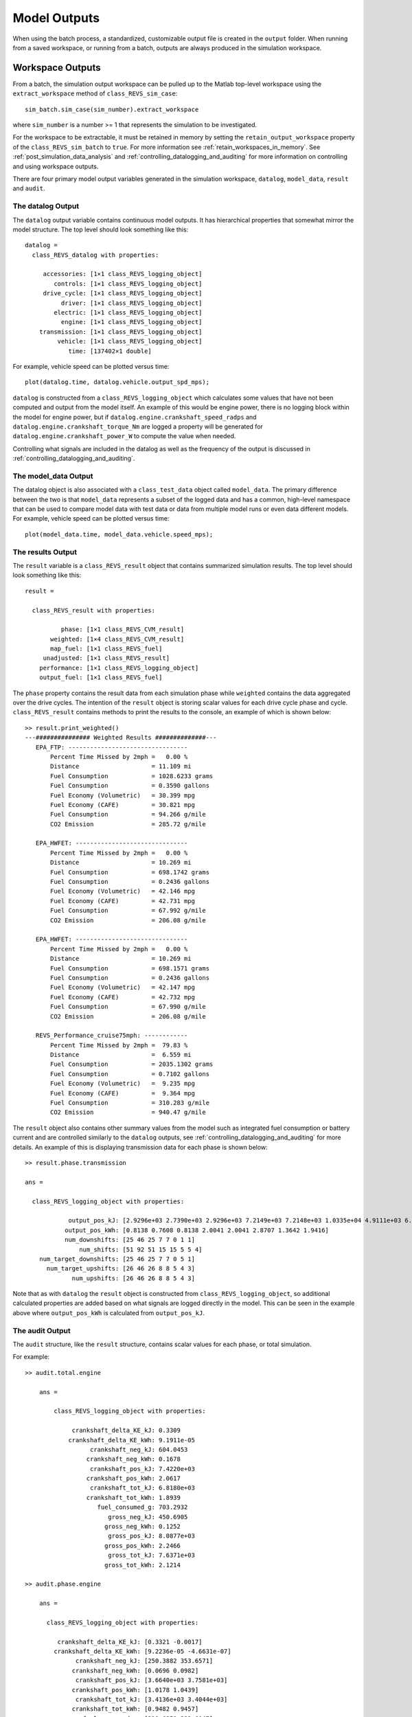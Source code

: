 Model Outputs
=============

When using the batch process, a standardized, customizable output file is created in the ``output`` folder.  When running from a saved workspace, or running from a batch, outputs are always produced in the simulation workspace.

.. _workspace_outputs:

Workspace Outputs
^^^^^^^^^^^^^^^^^

From a batch, the simulation output workspace can be pulled up to the Matlab top-level workspace using the ``extract_workspace`` method of ``class_REVS_sim_case``:

::

    sim_batch.sim_case(sim_number).extract_workspace

where ``sim_number`` is a number >= 1 that represents the simulation to be investigated.

For the workspace to be extractable, it must be retained in memory by setting the ``retain_output_workspace`` property of the ``class_REVS_sim_batch`` to ``true``.  For more information see :ref:`retain_workspaces_in_memory`.  See :ref:`post_simulation_data_analysis` and :ref:`controlling_datalogging_and_auditing` for more information on controlling and using workspace outputs.

There are four primary model output variables generated in the simulation workspace, ``datalog``, ``model_data``, ``result`` and ``audit``.

The datalog Output
------------------
The ``datalog`` output variable contains continuous model outputs. It has hierarchical properties that somewhat mirror the model structure.  The top level should look something like this:

::

    datalog =
      class_REVS_datalog with properties:

         accessories: [1×1 class_REVS_logging_object]
            controls: [1×1 class_REVS_logging_object]
         drive_cycle: [1×1 class_REVS_logging_object]
              driver: [1×1 class_REVS_logging_object]
            electric: [1×1 class_REVS_logging_object]
              engine: [1×1 class_REVS_logging_object]
        transmission: [1×1 class_REVS_logging_object]
             vehicle: [1×1 class_REVS_logging_object]
                time: [137402×1 double]

For example, vehicle speed can be plotted versus time:

::

    plot(datalog.time, datalog.vehicle.output_spd_mps);

``datalog`` is constructed from a ``class_REVS_logging_object`` which calculates some values that have not been computed and output from the model itself. An example of this would be engine power, there is no logging block within the model for engine power, but if ``datalog.engine.crankshaft_speed_radps`` and ``datalog.engine.crankshaft_torque_Nm`` are logged a property will be generated for ``datalog.engine.crankshaft_power_W`` to compute the value when needed.

Controlling what signals are included in the datalog as well as the frequency of the output is discussed in :ref:`controlling_datalogging_and_auditing`.

The model_data Output
---------------------
The datalog object is also associated with a ``class_test_data`` object called ``model_data``. The primary difference between the two is that ``model_data`` represents a subset of the logged data and has a common, high-level namespace that can be used to compare model data with test data or data from multiple model runs or even data different models.  For example, vehicle speed can be plotted versus time:

::

    plot(model_data.time, model_data.vehicle.speed_mps);

The results Output
------------------
The ``result`` variable is a ``class_REVS_result`` object that contains summarized simulation results. The top level should look something like this:

::

    result =

      class_REVS_result with properties:

              phase: [1×1 class_REVS_CVM_result]
           weighted: [1×4 class_REVS_CVM_result]
           map_fuel: [1×1 class_REVS_fuel]
         unadjusted: [1×1 class_REVS_result]
        performance: [1×1 class_REVS_logging_object]
        output_fuel: [1×1 class_REVS_fuel]

The ``phase`` property contains the result data from each simulation phase while ``weighted`` contains the data aggregated over the drive cycles. The intention of the ``result`` object is storing scalar values for each drive cycle phase and cycle. ``class_REVS_result`` contains methods to print the results to the console, an example of which is shown below:

::

    >> result.print_weighted()
    ---############### Weighted Results ##############---
       EPA_FTP: ---------------------------------
           Percent Time Missed by 2mph =   0.00 %
           Distance                    = 11.109 mi
           Fuel Consumption            = 1028.6233 grams
           Fuel Consumption            = 0.3590 gallons
           Fuel Economy (Volumetric)   = 30.399 mpg
           Fuel Economy (CAFE)         = 30.821 mpg
           Fuel Consumption            = 94.266 g/mile
           CO2 Emission                = 285.72 g/mile

       EPA_HWFET: -------------------------------
           Percent Time Missed by 2mph =   0.00 %
           Distance                    = 10.269 mi
           Fuel Consumption            = 698.1742 grams
           Fuel Consumption            = 0.2436 gallons
           Fuel Economy (Volumetric)   = 42.146 mpg
           Fuel Economy (CAFE)         = 42.731 mpg
           Fuel Consumption            = 67.992 g/mile
           CO2 Emission                = 206.08 g/mile

       EPA_HWFET: -------------------------------
           Percent Time Missed by 2mph =   0.00 %
           Distance                    = 10.269 mi
           Fuel Consumption            = 698.1571 grams
           Fuel Consumption            = 0.2436 gallons
           Fuel Economy (Volumetric)   = 42.147 mpg
           Fuel Economy (CAFE)         = 42.732 mpg
           Fuel Consumption            = 67.990 g/mile
           CO2 Emission                = 206.08 g/mile

       REVS_Performance_cruise75mph: ------------
           Percent Time Missed by 2mph =  79.83 %
           Distance                    =  6.559 mi
           Fuel Consumption            = 2035.1302 grams
           Fuel Consumption            = 0.7102 gallons
           Fuel Economy (Volumetric)   =  9.235 mpg
           Fuel Economy (CAFE)         =  9.364 mpg
           Fuel Consumption            = 310.283 g/mile
           CO2 Emission                = 940.47 g/mile


The ``result`` object also contains other summary values from the model such as integrated fuel consumption or battery current and are controlled similarly to the ``datalog`` outputs, see :ref:`controlling_datalogging_and_auditing` for more details. An example of this is displaying transmission data for each phase is shown below:

::

    >> result.phase.transmission

    ans =

      class_REVS_logging_object with properties:

                output_pos_kJ: [2.9296e+03 2.7390e+03 2.9296e+03 7.2149e+03 7.2148e+03 1.0335e+04 4.9111e+03 6.9897e+03]
               output_pos_kWh: [0.8138 0.7608 0.8138 2.0041 2.0041 2.8707 1.3642 1.9416]
               num_downshifts: [25 46 25 7 7 0 1 1]
                   num_shifts: [51 92 51 15 15 5 5 4]
        num_target_downshifts: [25 46 25 7 7 0 5 1]
          num_target_upshifts: [26 46 26 8 8 5 4 3]
                 num_upshifts: [26 46 26 8 8 5 4 3]

Note that as with ``datalog`` the ``result`` object is constructed from ``class_REVS_logging_object``, so additional calculated properties are added based on what signals are logged directly in the model. This can be seen in the example above where ``output_pos_kWh`` is calculated from ``output_pos_kJ``.

The audit Output
----------------
The ``audit`` structure, like the ``result`` structure, contains scalar values for each phase, or total simulation.

For example:

::

    >> audit.total.engine

        ans =

            class_REVS_logging_object with properties:

                 crankshaft_delta_KE_kJ: 0.3309
                crankshaft_delta_KE_kWh: 9.1911e-05
                      crankshaft_neg_kJ: 604.0453
                     crankshaft_neg_kWh: 0.1678
                      crankshaft_pos_kJ: 7.4220e+03
                     crankshaft_pos_kWh: 2.0617
                      crankshaft_tot_kJ: 6.8180e+03
                     crankshaft_tot_kWh: 1.8939
                        fuel_consumed_g: 703.2932
                           gross_neg_kJ: 450.6905
                          gross_neg_kWh: 0.1252
                           gross_pos_kJ: 8.0877e+03
                          gross_pos_kWh: 2.2466
                           gross_tot_kJ: 7.6371e+03
                          gross_tot_kWh: 2.1214

    >> audit.phase.engine

        ans =

          class_REVS_logging_object with properties:

             crankshaft_delta_KE_kJ: [0.3321 -0.0017]
            crankshaft_delta_KE_kWh: [9.2236e-05 -4.6631e-07]
                  crankshaft_neg_kJ: [250.3882 353.6571]
                 crankshaft_neg_kWh: [0.0696 0.0982]
                  crankshaft_pos_kJ: [3.6640e+03 3.7581e+03]
                 crankshaft_pos_kWh: [1.0178 1.0439]
                  crankshaft_tot_kJ: [3.4136e+03 3.4044e+03]
                 crankshaft_tot_kWh: [0.9482 0.9457]
                    fuel_consumed_g: [319.6850 383.6047]
                       gross_neg_kJ: [192.0876 258.6029]
                      gross_neg_kWh: [0.0534 0.0718]
                       gross_pos_kJ: [3.9019e+03 4.1858e+03]
                      gross_pos_kWh: [1.0839 1.1627]
                       gross_tot_kJ: [3.7098e+03 3.9272e+03]
                      gross_tot_kWh: [1.0305 1.0909]

It should be noted here that the total and phase audits may appear to have discrepancies.  In other words, the sum of the phase audit results may not add up to the total result for the same variable, such as ``fuel_consumed_g``.  This is because the phase audit results are only for phase numbers greater than zero.  In the case of a drive cycle where the engine start is not sampled (not part of the phase results), the first five seconds may be phase zero.  Also, it takes a couple of simulation time steps at the end of the drive cycle to shut down the model, and those are also phase zero.

Enabling the audits populates the workspace with audit data, via the ``class_REVS_audit`` class.  ``class_REVS_audit`` is also responsible for calling the report generators for each unique powertrain type, as follows:

* ``class_REVS_CVM_audit`` - calculates and reports energy balances for Conventional Vehicle Models

* ``class_REVS_EVM_audit`` - calculates and reports energy balances for Electric Vehicle Models

* ``class_REVS_HVM_audit`` - calculates and reports energy balances for Hybrid Vehicle Models

There is no automatic method for the Simulink model itself to comprehend the correct sources and sinks of energy within the model, this is determined by the creator of the model and is based on the underlying physics of the powertrain components.

The audit classes for the various powertrains inherit methods and properties from a base class, ``class_REVS_VM_audit``, which handles audit calculations common to all powertrains, i.e. brakes, tires, roadload losses, etc.

The audit energy logs (as seen above) are tallied according to whether they are sources of energy or sinks of energy in the ``calc_audit`` methods of the audit classes.  If the model, audit logging and audit calculations are correct then the sum of the energy in the audit sinks will equal the sum of the energy in the audit sources.  The sources and sinks are tallied in the ``energy_balance`` property of the audit class.

::

    >> audit.total.energy_balance

    ans =

      struct with fields:

                         source: [1×1 struct]
                           sink: [1×1 struct]
            simulation_error_kJ: -0.5840
        energy_conservation_pct: 100.0157

    >> audit.total.energy_balance.source

    ans =

      struct with fields:

              KE_kJ: 0
        gradient_kJ: 0
              gross: [1×1 struct]
                net: [1×1 struct]

    >> audit.total.energy_balance.sink

    ans =

      struct with fields:

            KE_kJ: 0.4379
          vehicle: [1×1 struct]
        accessory: [1×1 struct]
         total_kJ: 3.7313e+03

The audit sources consist of ``gross`` and ``net`` categories, where ``gross`` refers to fuel chemical energy and energy stored in batteries, for example.  ``net`` refers to energy used to power the vehicle and/or run electrical accessories, for example.

::

    >> audit.total.energy_balance.source.gross

    ans =

      struct with fields:

          fuel_kJ: 1.3157e+04
        stored_kJ: 8.0583
         total_kJ: 1.3165e+04

    >> audit.total.energy_balance.source.net

    ans =

      struct with fields:

                    engine_kJ: 3.7237e+03
        engine_efficiency_pct: 28.3017
                    stored_kJ: 7.0347
                     total_kJ: 3.7307e+03


The difference between the net source energy and the total sink energy is the simulation error, which should be very small and is recorded as the energy balance ``energy_conservation_pct`` where 100% is the desired value.

::

    >> audit.total.energy_balance.source.net.total_kJ

    ans =

       3.7307e+03

    >> audit.total.energy_balance.sink.total_kJ

    ans =

       3.7313e+03

    >> audit.total.energy_balance.energy_conservation_pct

    ans =

      100.0157

Typical sources of simulation error are clutch / driveline re-engagements where the small modeled disparity in speeds at lockup causes a small gain or loss of kinetic energy.  If the audit is off by a larger amount then either there is a problem with the model or a problem with the audit itself.  Most of the time the audit is incorrect when there's a discrepancy.  For example, a new component may have been added to the model but the ``calc_audit`` function has not been updated to include the energy as a source or sink, or perhaps the audit datalog has been placed on the wrong signal line or at the incorrect point in the model.  One technique for sorting out whether an error is a just a simulation error due to approximation (like the slightly mismatched speeds) or due to an actual or accounting error is to run the model at a finer timestep.  Generally, simulation errors should decrease as the step size decreases and audit or accounting errors should remain unchanged.

When creating an audit for a new component it's very important to understand that the topology of the blocks in the model in most cases is not the same as the topology of the sources and sinks of energy in the model.  It's tempting to place an audit datalog at the inputs and outputs of the blocks in the model, but if the block is not properly a source or sink of energy then the audit will likely fail.  For example, torques and speeds may pass through several Simulink blocks, but each block is not necessarily a "source" of energy for the next block downstream.

In any case, it's important to track down audit issues if and when they occur.

Logging Details
---------------
Since it's not possible for Simulink To Workspace blocks to directly create the output objects described above, there is a process for populating these data structures from individual logged workspace variables.  This ia accomplished through employing a naming scheme for the logged signals that can then be loaded into the appropriate objects.  For example, the raw post-simulation workspace will contain variables such as:

::

    audit__accessories__air_conditioner__elec_neg_kJ
    dl__engine__crankshaft_trq_Nm
    rsltp__engine__fuel_consumed_g

The prefix determines the top-level data structure.  ``audit`` maps to the ``audit`` data structure, ``dl`` maps to ``datalog`` and ``rsltp`` maps to the ``phase`` property of the ``result`` data structure, as in ``result.phase``.

The double underscores, ``__``, define the hierarchical structure.  For example, ``audit__accessories__air_conditioner__elec_neg_kJ`` will become ``audit.accessories.air_conditioner.elec_neg_kJ`` in the final workspace.  Single underscores are taken as part of the property name.

The construction of the raw workspace variable names is handled by the mask of the datalog blocks and can determined by the structure of the model.  For example, datalogs in the ``engine`` block model will automatically be placed in the ``datalog.engine`` structure without having to be explicitly named as such.  For example, the ``datalog.engine.fuel_rate_gps`` signal is set up as follows:

.. image:: figures/engine_fuel_rate_gps_mask.jpg

The only user-specified part of the name is ``fuel_rate_gps``, the rest is automatic, and the final result is previewed in the ``Datalog Name`` text box.

File Outputs
^^^^^^^^^^^^

By default, when a batch file runs, it produces several files in the simulation ``output`` folder.

The primary output file is the results file.  The filename format is ``YYYY_MM_DD_hh_mm_ss_BATCHNAME_results.csv`` where ``Y``/``M``/``D`` represent the year, month and day, and ``h``/``m``/``s`` are hour, minute, and seconds respectively.

If ``sim_batch.verbose`` is > 0 then console outputs will also be produced in the ``output`` folder.  The filename format is ``YYYY_MM_DD_hh_mm_ss_BATCHNAME_N_console.txt``, as above, where ``N`` is the simulation number.  The console outputs will include basic information on the drive cycle results as well as audit results if they are enabled.  For more information on auditing, see :ref:`auditing`.

The basic console outputs for a drive cycle phase look like:

::

       1: ------------------------
       Percent Time Missed by 2mph =   0.00 %
       Distance                    =  3.592 mi
       Fuel Consumption            = 320.5339 grams
       Fuel Consumption            = 0.1119 gallons
       Fuel Economy (Volumetric)   = 32.111 mpg
       Fuel Economy (CAFE)         = 32.557 mpg
       Fuel Consumption            = 89.240 g/mile
       CO2 Emission                = 270.49 g/mile

Where the "``1:``" represents the drive cycle phase, which in this case is named "1".

SAEJ2951 drive quality metrics are available in ``result.phase.drive_quality`` as produced by the ``REVS_SAEJ2951`` function.  See also `<https://www.sae.org/standards/content/j2951_201111/>`_.

.. _post_processing_output_file_scripts:

Post Processing Output File Scripts
-----------------------------------

The results output file is created within the ``postprocess_sim_case`` method of ``class_REVS_sim_batch``.  At this time there are three output scripts, depending on the type of vehicle powertrain: ``REVS_setup_data_columns_CVM``, ``REVS_setup_data_columns_HVM``, and ``REVS_setup_data_columns_EVM`` that are located in ``REVS_Common\helper_scripts``.  These output scripts call various sub-scripts for various output file column groups.  For example, ``REVS_setup_data_columns_CVM``:

::

    %% define standard CVM output columns

    REVS_setup_data_columns_VM;

    REVS_setup_data_columns_transmission;

    REVS_setup_data_columns_engine;

    REVS_setup_data_columns_MPG;

    REVS_setup_data_columns_vehicle_performance;

    REVS_setup_data_columns_audit;

    REVS_setup_data_columns_battery;

    REVS_setup_data_columns_driveline_stats;

These scripts populate a variable called ``data_columns``, a vector of ``class_data_column`` objects.  Data column objects define the name and format of each output column.  An example instance of ``class_data_column``.

::

    >> class_data_column({'Test Weight lbs','lbs'},'%f','vehicle.ETW_lbs',2)

    ans =

      class_data_column with properties:

        header_cell_str: {'Test Weight lbs'  'lbs'}
             format_str: '%f'
               eval_str: 'vehicle.ETW_lbs'
                verbose: 2:

``class_data_column`` objects have the following properties:

* ``header_cell_str``, a cell array of strings.  The first string is the column name, located in the first row of the output file.  The second string is an optional string meant to represent the units of the variable or a supporting description of the variable and occupies the second row of the output file.
* ``format_str``, a standard Matlab ``fprintf`` ``formatSpec`` string.
* ``eval_str`` is a string that gets evaluated by the Matlab ``evalin`` function and should return a numeric or string value that can be printed.  Any variable available in the simulation output workspace can be referenced in the ``eval_str``.
* ``verbose`` is a numeric value that refers to the ``class_REVS_sim_batch`` ``output_verbose`` property.  Output columns will be produced for columns where ``verbose`` is >= ``output_verbose``.  In this way the output file size and complexity can be controlled.  The value of ``verbose`` is ``0`` unless overridden during the definition, as it was above.  Columns with a ``verbose`` of ``0`` will always be output.

The ``data_columns`` vector is created by ``REVS_setup_data_columns_VM`` and appended with each data column object, as shown below:

::

    data_columns(end+1) = class_data_column({'Test Weight lbs','lbs'},'%f','vehicle.ETW_lbs',2);

The data_columns are evaluated one at a time by the ``class_REVS_sim_batch`` ``postprocess_sim_case`` method via the ``write_column_row`` function which is located in the ``NVFEL_MATLAB_Tools\utilities\export`` folder.

.. _custom_output_summary_file_formats:

Custom Output Summary File Formats
----------------------------------

There are at least a couple methods to modify the output file format: edit the various ``setup_data_columns`` scripts, or populate the ``class_REVS_sim_batch`` ``setup_data_columns`` property with the name of a custom output column definition script, which can be created using the default scripts as a guide.  The custom script will be called after the default columns are created and therefore the custom columns will appear to the right of the previously defined columns in the output file.

For example, in the batch script:

::

    sim_batch.setup_data_columns = 'setup_custom_data_columns';

In ``setup_custom_data_columns.m``:

::

    % setup up custom data columns

    data_columns(end+1) = class_data_column({' ',' '}, separator, '0');
    data_columns(end+1) = class_data_column({'ETW_HP','LB/HP'}, '%.3f', 'sim_config.pounds_per_hp', 1);
    data_columns(end+1) = class_data_column({'RLHP20','HP/LB'}, '%.3f', 'sim_config.roadload_hp20plb', 1);
    data_columns(end+1) = class_data_column({'RLHP60','HP/LB'}, '%.3f', 'sim_config.roadload_hp60plb', 1);
    data_columns(end+1) = class_data_column({'HP_ETW','HP/LB'}, '%.3f', '1/sim_config.pounds_per_hp', 1);
    data_columns(end+1) = class_data_column({'ETW','lbs'},'%f','vehicle.ETW_lbs',2);
